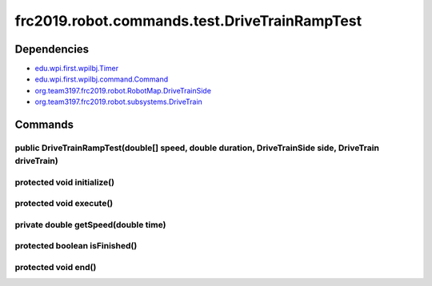 ==========================================
frc2019.robot.commands.test.DriveTrainRampTest
==========================================

------------
Dependencies
------------
- `edu.wpi.first.wpilbj.Timer <http://first.wpi.edu/FRC/roborio/release/docs/java/edu/wpi/first/wpilibj/Timer.html>`_
- `edu.wpi.first.wpilbj.command.Command <http://first.wpi.edu/FRC/roborio/release/docs/java/edu/wpi/first/wpilibj/command/Command.html>`_
- `org.team3197.frc2019.robot.RobotMap.DriveTrainSide <https://2019-documentation.readthedocs.io/en/latest/Class%20Documentation/RobotMap.html#public-static-enum-drivetrainside>`_
- `org.team3197.frc2019.robot.subsystems.DriveTrain <https://2019-documentation.readthedocs.io/en/latest/Class%20Documentation/Subsystems/DriveTrain.html>`_

--------
Commands
--------

~~~~~~~~~~~~~~~~~~~~~~~~~~~~~~~~~~~~~~~~~~~~~~~~~~~~~~~~~~~~~~~~~~~~~~~~~~~~~~~~~~~~~~~~~~~~~~~~~~~~~~
public DriveTrainRampTest(double[] speed, double duration, DriveTrainSide side, DriveTrain driveTrain)
~~~~~~~~~~~~~~~~~~~~~~~~~~~~~~~~~~~~~~~~~~~~~~~~~~~~~~~~~~~~~~~~~~~~~~~~~~~~~~~~~~~~~~~~~~~~~~~~~~~~~~

~~~~~~~~~~~~~~~~~~~~~~~~~~~
protected void initialize()
~~~~~~~~~~~~~~~~~~~~~~~~~~~

~~~~~~~~~~~~~~~~~~~~~~~~
protected void execute()
~~~~~~~~~~~~~~~~~~~~~~~~

~~~~~~~~~~~~~~~~~~~~~~~~~~~~~~~~~~~~
private double getSpeed(double time)
~~~~~~~~~~~~~~~~~~~~~~~~~~~~~~~~~~~~

~~~~~~~~~~~~~~~~~~~~~~~~~~~~~~
protected boolean isFinished()
~~~~~~~~~~~~~~~~~~~~~~~~~~~~~~

~~~~~~~~~~~~~~~~~~~~
protected void end()
~~~~~~~~~~~~~~~~~~~~
